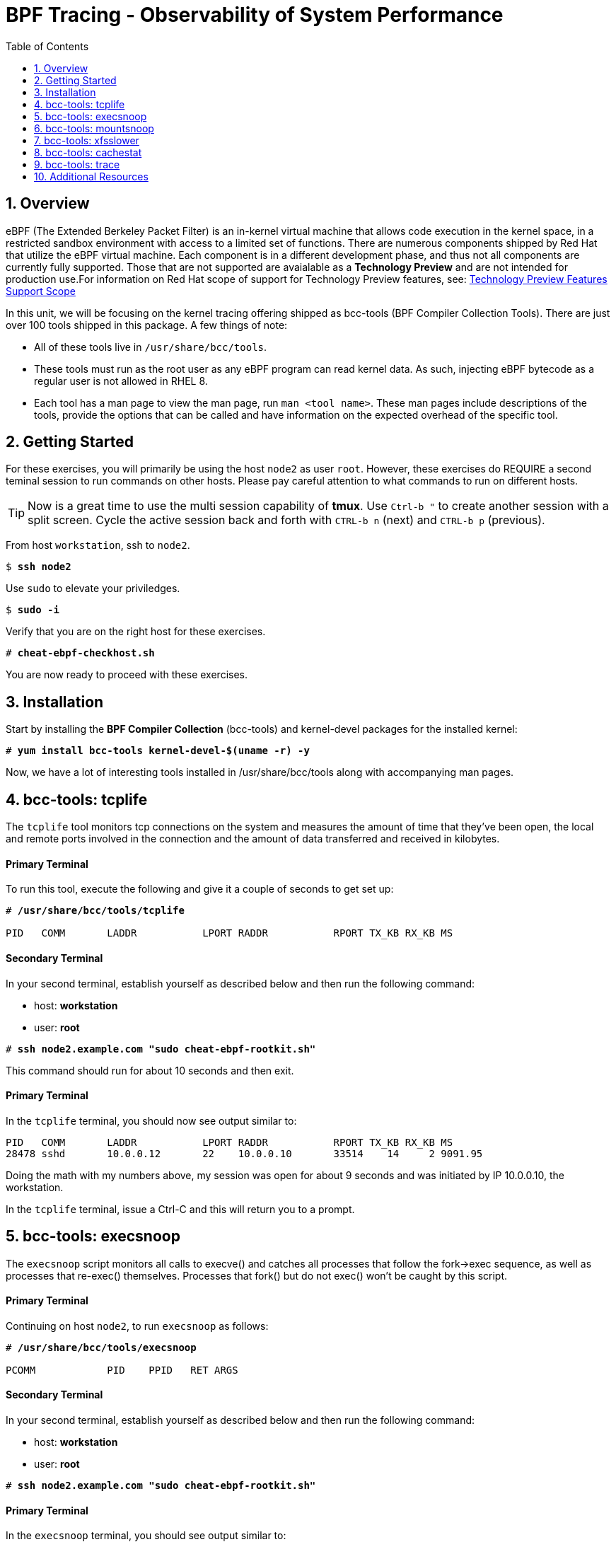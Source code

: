 :sectnums:
:sectnumlevels: 3
:markup-in-source: verbatim,attributes,quotes
ifdef::env-github[]
:tip-caption: :bulb:
:note-caption: :information_source:
:important-caption: :heavy_exclamation_mark:
:caution-caption: :fire:
:warning-caption: :warning:
endif::[]

:toc:
:toclevels: 1

= BPF Tracing - Observability of System Performance

== Overview

eBPF (The Extended Berkeley Packet Filter) is an in-kernel virtual machine that allows code execution in the kernel space, in a restricted sandbox environment with access to a limited set of functions. There are numerous components shipped by Red Hat that utilize the eBPF virtual machine. Each component is in a different development phase, and thus not all components are currently fully supported. Those that are not supported are avaialable as a *Technology Preview* and are not intended for production use.For information on Red Hat scope of support for Technology Preview features, see: link:https://access.redhat.com/support/offerings/techpreview/[Technology Preview Features Support Scope]

In this unit, we will be focusing on the kernel tracing offering shipped as bcc-tools (BPF Compiler Collection Tools). There are just over 100 tools shipped in this package. A few things of note:

     * All of these tools live in `/usr/share/bcc/tools`.
     * These tools must run as the root user as any eBPF program can read kernel data. As such, injecting eBPF bytecode as a regular user is not allowed in RHEL 8.
     * Each tool has a man page to view the man page, run `man <tool name>`. These man pages include descriptions of the tools, provide the options that can be called and have information on the expected overhead of the specific tool.

== Getting Started

For these exercises, you will primarily be using the host `node2` as user `root`.  However, these exercises do REQUIRE a second teminal session to run commands on other hosts.  Please pay careful attention to what commands to run on different hosts.

TIP: Now is a great time to use the multi session capability of *tmux*.  Use `Ctrl-b "` to create another session with a split screen.  Cycle the active session back and forth with `CTRL-b n` (next) and `CTRL-b p` (previous).

From host `workstation`, ssh to `node2`.

[bash,options="nowrap",subs="{markup-in-source}"]
----
$ *ssh node2*
----

Use `sudo` to elevate your priviledges.

[bash,options="nowrap",subs="{markup-in-source}"]
----
$ *sudo -i*
----

Verify that you are on the right host for these exercises.

[bash,options="nowrap",subs="{markup-in-source}"]
----
# *cheat-ebpf-checkhost.sh*
----

You are now ready to proceed with these exercises.

== Installation

Start by installing the *BPF Compiler Collection* (bcc-tools) and kernel-devel packages for the installed kernel:

[bash,options="nowrap",subs="{markup-in-source}"]
----
# *yum install bcc-tools kernel-devel-$(uname -r) -y*
----

Now, we have a lot of interesting tools installed in /usr/share/bcc/tools along with accompanying man pages.





== bcc-tools: tcplife

The `tcplife` tool monitors tcp connections on the system and measures the amount of time that they've been open, the local and remote ports involved in the connection and the amount of data transferred and received in kilobytes.

[discrete]
==== Primary Terminal

To run this tool, execute the following and give it a couple of seconds to get set up:

[bash,options="nowrap",subs="{markup-in-source}"]
----
# */usr/share/bcc/tools/tcplife*

PID   COMM       LADDR           LPORT RADDR           RPORT TX_KB RX_KB MS
----

[discrete]
==== Secondary Terminal

In your second terminal, establish yourself as described below and then run the following command:

  * host: *workstation*
  * user: *root*

[bash,options="nowrap",subs="{markup-in-source}"]
----
# *ssh node2.example.com "sudo cheat-ebpf-rootkit.sh"*
----

This command should run for about 10 seconds and then exit.  

[discrete]
==== Primary Terminal

In the `tcplife` terminal, you should now see output similar to:

[source,options="nowrap",subs="{markup-in-source}"]
----
PID   COMM       LADDR           LPORT RADDR           RPORT TX_KB RX_KB MS
28478 sshd       10.0.0.12       22    10.0.0.10       33514    14     2 9091.95
----

Doing the math with my numbers above, my session was open for about 9 seconds and was initiated by IP 10.0.0.10, the workstation.

In the `tcplife` terminal, issue a Ctrl-C and this will return you to a prompt.





== bcc-tools: execsnoop

The `execsnoop` script monitors all calls to execve() and catches all processes that follow the fork->exec sequence, as well as processes that re-exec() themselves. Processes that fork() but do not exec() won't be caught by this script.

[discrete]
==== Primary Terminal

Continuing on host `node2`, to run `execsnoop` as follows:

[bash,options="nowrap",subs="{markup-in-source}"]
----
# */usr/share/bcc/tools/execsnoop*

PCOMM            PID    PPID   RET ARGS
----

[discrete]
==== Secondary Terminal

In your second terminal, establish yourself as described below and then run the following command:

  * host: *workstation*
  * user: *root*

[bash,options="nowrap",subs="{markup-in-source}"]
----
# *ssh node2.example.com "sudo cheat-ebpf-rootkit.sh"*
----

[discrete]
==== Primary Terminal

In the `execsnoop` terminal, you should see output similar to:

[source,options="nowrap",subs="{markup-in-source}"]
----
PCOMM            PID    PPID   RET ARGS
sshd             28512  749      0 /usr/sbin/sshd -D -oCiphers=aes256-gcm@openssh.com,chacha20-poly1305@openssh.com,aes256-ctr,aes256-cbc,aes128-gcm@openssh.com,aes128-ctr,aes128-cb -oMACs=hmac-sha2-256-etm@openssh.com,hmac-sha1-etm@openssh.com,umac-128-etm@openssh.com,hmac-sha2-512-etm@openssh.com,hmac-sha2- -oGSSAPIKexAlgorithms=gss-gex-sha1-,gss-group14-sha1- -oKexAlgorithms=curve25519-sha256@libssh.org,ecdh-sha2-nistp256,ecdh-sha2-nistp384,ecdh-sha2-nistp521,diffie-hellman-group-excha -oHostKeyAlgorithms=rsa-sha2-256,ecdsa-sha2-nistp256,ecdsa-sha2-nistp256-cert-v01@openssh.com,ecdsa-sha2-nistp384,ecdsa-sha2-nis -oPubkeyAcceptedKeyTypes=rsa-sha2-256,ecdsa-sha2-nistp256,ecdsa-sha2-nistp256-cert-v01@openssh.com,ecdsa-sha2-nistp384,ecdsa-sha -R
unix_chkpwd      28514  28512    0 /usr/sbin/unix_chkpwd root chkexpiry
bash             28516  28515    0 /bin/bash -c cheat-ebpf-rootkit.sh
grepconf.sh      28517  28516    0 /usr/libexec/grepconf.sh -c
grep             28518  28517    0 /usr/bin/grep -qsi ^COLOR.*none /etc/GREP_COLORS
grepconf.sh      28519  28516    0 /usr/libexec/grepconf.sh -c
grep             28520  28519    0 /usr/bin/grep -qsi ^COLOR.*none /etc/GREP_COLORS
grepconf.sh      28521  28516    0 /usr/libexec/grepconf.sh -c
grep             28522  28521    0 /usr/bin/grep -qsi ^COLOR.*none /etc/GREP_COLORS
sed              28524  28523    0 /usr/bin/sed -r -e s/^[[:blank:]]*([[:upper:]_]+)=([[:print:][:digit:]\._-]+|"[[:print:][:digit:]\._-]+")/export \1=\2/;t;d /etc/locale.conf
uname            28525  28516    0 /usr/bin/uname -a
sleep            28526  28516    0 /usr/bin/sleep 1
who              28527  28516    0 /usr/bin/who
sleep            28528  28516    0 /usr/bin/sleep 1
grep             28530  28516    0 /usr/bin/grep root /etc/passwd
sleep            28531  28516    0 /usr/bin/sleep 1
grep             28532  28516    0 /usr/bin/grep root /etc/shadow
sleep            28533  28516    0 /usr/bin/sleep 1
cat              28534  28516    0 /usr/bin/cat /etc/fstab
sleep            28535  28516    0 /usr/bin/sleep 1
ps               28536  28516    0 /usr/bin/ps -ef
sleep            28537  28516    0 /usr/bin/sleep 1
netstat          28538  28516    0 /usr/bin/netstat -tulpn
sleep            28539  28516    0 /usr/bin/sleep 1
getenforce       28540  28516    0 /usr/sbin/getenforce
sleep            28541  28516    0 /usr/bin/sleep 1
firewall-cmd     28542  28516    0 /usr/bin/firewall-cmd --state
----

This shows you all the processes that ran exec() during that ssh login, their PID, their parent PID, their return code, and the arguments that were sent to the process. You could keep monitoring this for quite some time to catch potential bad actors on the system.

In the `execsnoop` terminal, issue a Ctrl-C and this will return you to a prompt.





== bcc-tools: mountsnoop

Similar in nature to `execsnoop`, `mountsnoop` traces the mount() and umount() syscalls, which show which processes are attempting to mount or unmount filesystems.

[discrete]
==== Primary Terminal

To run this tool, execute the following and give it a couple of seconds to get set up:

[bash,options="nowrap",subs="{markup-in-source}"]
----
# */usr/share/bcc/tools/mountsnoop*

COMM             PID     TID     MNT_NS      CALL
----

[discrete]
==== Secondary Terminal

*PAY ATTENTION!!! USING A DIFFERENT HOST*

In your second terminal, establish yourself as described below and then run the following command:

  * host: *node2*
  * user: *root*

Let's try to unmount a mount that we know cannot be unmounted. For this, we'll pick the root filesystem '/'.

[bash,options="nowrap",subs="{markup-in-source}"]
----
# *umount /*

umount: /: target is busy.
----

[discrete]
==== Primary Terminal

Taking a look at the terminal running `mountsnoop`, we see:

[source,options="nowrap",subs="{markup-in-source}"]
----
umount           20001   20001   4026531840  umount("/", 0x0) = -EBUSY
----

This shows us that the mount is busy and cannot be unmounted.

[discrete]
==== Secondary Terminal

Now let's try to unmount a filesystem that we should be able to unmount.  But before doing so, look at the mount options to ensure we can restore it correctly.  On `node2` run the following:

[bash,options="nowrap",subs="{markup-in-source}"]
----
# *grep /dev/shm /proc/mounts*

tmpfs /dev/shm tmpfs *rw,seclabel,nosuid,nodev,relatime* 0 0
----

Now proceed to umount `/dev/shm` on `node2`

[bash,options="nowrap",subs="{markup-in-source}"]
----
# *umount /dev/shm*
----

[discrete]
==== Primary Terminal

Back to the `mountsnoop` terminal and you should see the following:

[source,options="nowrap",subs="{markup-in-source}"]
----
umount           20003   20003   4026531840  umount("/dev/shm", 0x0) = 0
----

The umount command succeeded. 

[discrete]
==== Secondary Terminal

Proceed to restore the /dev/shm mount as follows:

[bash,options="nowrap",subs="{markup-in-source}"]
----
# *mount -t tmpfs -o rw,nosuid,nodev,relatime,seclabel tmpfs /dev/shm*
----

[discrete]
==== Primary Terminal

Finally, back to the `mountsnoop` terminal and you should see the following:

[source,options="nowrap",subs="{markup-in-source}"]
----
mount            20004   20004   4026531840  mount("tmpfs", "/dev/shm", "tmpfs", MS_NOSUID|MS_NODEV|MS_NOEXEC|MS_SYNCHRONOUS|MS_DIRSYNC|MS_NOATIME|MS_NODIRATIME|MS_MOVE|MS_REC|MS_UNBINDABLE|MS_SLAVE|MS_SHARED|MS_I_VERSION|MS_STRICTATIME|MS_LAZYTIME|MS_NOUSER|0x7f2b30000000, "") = 0
----

This shows us that the mount succeeded and all the options that were passed into the system call.

As you can see, the `mountsnoop` tool is very useful for seeing what processes are calling the mount and umount system calls and what the results of those calls are.

In the `mountsnoop` terminal, issue a Ctrl-C and this will return you to a prompt.





== bcc-tools: xfsslower

WARNING: Please check which filesystem your host is using with the command `df -T /`.  If you host is configured with ext4, then substitute the command `ext4slower` in place of `xfsslower`.

The purpose of the `xfsslower` tool (also `ext4slower` and `nfsslower`) is to show you filesystem operations slower than  a particular threshold, that defaults to 10ms. It traces reads, writes, opens, and syncs and then prints out the timestamp of the operation, the process name, the ID, the type of operation, the file offset in kilobytes, the latency of the I/O measured from when it was issued by VFS to the filesystem to when it was completed, and finally, the filename being operated on.

[discrete]
==== Primary Terminal

To run this tool, execute the following and give it a couple of seconds to get set up:

[bash,options="nowrap",subs="{markup-in-source}"]
----
# */usr/share/bcc/tools/xfsslower*

Tracing xfs operations slower than 10 ms
TIME     COMM           PID    T BYTES   OFF_KB   LAT(ms) FILENAME
----

[discrete]
==== Secondary Terminal

In your second terminal, establish yourself as described below and then run the following command:

  * host: *node2*
  * user: *root*

[bash,options="nowrap",subs="{markup-in-source}"]
----
# *dd if=/dev/urandom of=bigfile bs=1024 count=20000*
----

This writes out a 20M file called bigfile and should not register on your `xfsslower` window.

Now, let's execute the above command in a for loop so that we get more I/O going in parallel:

[bash,options="nowrap",subs="{markup-in-source}"]
----
# *for i in $(seq 1 10); do dd if=/dev/urandom of=bigfile$i bs=1024 count=20000 & done*
----

[discrete]
==== Primary Terminal

Now you should see similar output in your `xfsslower` window:

[source,options="nowrap",subs="{markup-in-source}"]
----
TIME     COMM           PID    T BYTES   OFF_KB   LAT(ms) FILENAME
20:44:43 b'dd'          32446  W 1024    778        44.11 b'bigfile1'
20:44:43 b'dd'          32455  W 1024    818        55.11 b'bigfile10'
20:44:43 b'dd'          32452  W 1024    1712       44.11 b'bigfile7'
20:44:43 b'dd'          32455  W 1024    1778       55.02 b'bigfile10'
20:44:43 b'dd'          32451  W 1024    2850       44.11 b'bigfile6'
20:44:43 b'dd'          32447  W 1024    3598       44.10 b'bigfile2'
20:44:43 b'dd'          32451  W 1024    3805       55.11 b'bigfile6'
20:44:43 b'dd'          32446  W 1024    4612       44.28 b'bigfile1'
20:44:43 b'dd'          32446  W 1024    5529       33.01 b'bigfile1'
20:44:43 b'dd'          32454  W 1024    4504       55.11 b'bigfile9'
20:44:43 b'dd'          32447  W 1024    7335       44.10 b'bigfile2'
20:44:43 b'dd'          32455  W 1024    7545       44.02 b'bigfile10'
20:44:43 b'dd'          32446  W 1024    8344       49.16 b'bigfile1'
20:44:43 b'dd'          32448  W 1024    8183       44.18 b'bigfile3'
20:44:43 b'dd'          32447  W 1024    9168       55.10 b'bigfile2'
20:44:43 b'dd'          32449  W 1024    9728       54.10 b'bigfile4'
20:44:43 b'dd'          32454  W 1024    10244      33.11 b'bigfile9'
20:44:43 b'dd'          32447  W 1024    10989      55.02 b'bigfile2'
20:44:43 b'dd'          32453  W 1024    11276      54.10 b'bigfile8'
20:44:43 b'dd'          32453  W 1024    12169      33.10 b'bigfile8'
20:44:43 b'dd'          32451  W 1024    13292      91.11 b'bigfile6'
20:44:43 b'dd'          32453  W 1024    13108      47.24 b'bigfile8'
20:44:43 b'dd'          32448  W 1024    13788      44.01 b'bigfile3'
20:44:43 b'dd'          32454  W 1024    14137      44.23 b'bigfile9'
20:44:43 b'dd'          32446  W 1024    16076      44.02 b'bigfile1'
20:44:43 b'dd'          32447  W 1024    15796      44.26 b'bigfile2'
20:44:44 b'dd'          32446  W 1024    17004      44.10 b'bigfile1'
20:44:44 b'dd'          32455  W 1024    16697      44.16 b'bigfile10'
20:44:44 b'dd'          32450  W 1024    18505      44.01 b'bigfile5'
20:44:44 b'dd'          32451  W 1024    19056      44.17 b'bigfile6'
20:44:44 b'dd'          32446  W 1024    19868      44.38 b'bigfile1'
20:44:44 b'dd'          32452  W 1024    19272      44.14 b'bigfile7'
20:44:44 b'dd'          32455  W 1024    19168      30.75 b'bigfile10'
20:44:44 b'dd'          32453  W 1024    19612      31.16 b'bigfile8'
20:44:44 b'dd'          32454  W 1024    19460      24.59 b'bigfile9'
20:44:44 b'dd'          32447  W 1024    19508      36.20 b'bigfile2'
----

So we can see that when writing these files in parallel, we have xfs operations taking longer than 10ms to complete.

In the `xfsslower` terminal, issue a Ctrl-C and this will return you to a prompt.





== bcc-tools: cachestat

The `cachestat` tool traces kernel page cache functions and prints every five second summaries to aid you in workload characterization.

[discrete]
==== Primary Terminal

To run this tool, execute the following and give it a couple of seconds to get set up:

[bash,options="nowrap",subs="{markup-in-source}"]
----
# */usr/share/bcc/tools/cachestat*

   TOTAL   MISSES     HITS  DIRTIES   BUFFERS_MB  CACHED_MB
----

[discrete]
==== Secondary Terminal

In your second terminal, establish yourself as described below and then run the following command:

  * host: *node2*
  * user: *root*

[bash,options="nowrap",subs="{markup-in-source}"]
----
# *echo 3 > /proc/sys/vm/drop_caches*
# *for i in $(seq 1 10); do dd if=/dev/urandom of=bigfile$i bs=1024 count=20000 & done*
----

This flushes the cache and then runs a series of `dd` commands to create some I/O.

[discrete]
==== Primary Terminal

In the `cachestat` window, you should output similar to:

[source,options="nowrap",subs="{markup-in-source}"]
----
   TOTAL   MISSES     HITS  DIRTIES   BUFFERS_MB  CACHED_MB
       0        0        0        0            0        154
   14773      901    13872    44133            1        200
----

This shows that we had 901 page cache misses during a five second period while running the above loop, but during that same second, there were 9,821 hits, indicating great performance from the page cache.

In the `cachestat` terminal, issue a Ctrl-C and this will return you to a prompt.





== bcc-tools: trace

This tool is a swiss army knife allowing you to specify functions to trace and messages to be printed when certain conditions are met. You can read more about this by running:

[bash,options="nowrap",subs="{markup-in-source}"]
----
# *man 8 trace*
----

Let's do a simple trace in which we will dynamically trace the do_sys_open() kernel function and print the names of the files opened. 

[discrete]
==== Primary Terminal

To run this tool, execute the following and give it a couple of seconds to get set up:

[bash,options="nowrap",subs="{markup-in-source}"]
----
# */usr/share/bcc/tools/trace 'p::do_sys_open "%s", arg2'*
----

[discrete]
==== Secondary Terminal

In your second terminal, establish yourself as described below and then run the following command:

  * host: *node2*
  * user: *root*

[bash,options="nowrap",subs="{markup-in-source}"]
----
# *cat /etc/fstab*
----

[discrete]
==== Primary Terminal

In the `trace` terminal, you will see something similar to:

[source,options="nowrap",subs="{markup-in-source}"]
----
32559   32559   cat             do_sys_open      b'/etc/ld.so.cache'
32559   32559   cat             do_sys_open      b'/lib64/libc.so.6'
32559   32559   cat             do_sys_open      b'/usr/lib/locale/locale-archive'
32559   32559   cat             do_sys_open      b'/usr/share/locale/locale.alias'
32559   32559   cat             do_sys_open      b'/usr/lib/locale/en_US.UTF-8/LC_IDENTIFICATION'
32559   32559   cat             do_sys_open      b'/usr/lib/locale/en_US.utf8/LC_IDENTIFICATION'
32559   32559   cat             do_sys_open      b'/usr/lib64/gconv/gconv-modules.cache'
32559   32559   cat             do_sys_open      b'/usr/lib/locale/en_US.UTF-8/LC_MEASUREMENT'
32559   32559   cat             do_sys_open      b'/usr/lib/locale/en_US.utf8/LC_MEASUREMENT'
32559   32559   cat             do_sys_open      b'/usr/lib/locale/en_US.UTF-8/LC_TELEPHONE'
32559   32559   cat             do_sys_open      b'/usr/lib/locale/en_US.utf8/LC_TELEPHONE'
32559   32559   cat             do_sys_open      b'/usr/lib/locale/en_US.UTF-8/LC_ADDRESS'
32559   32559   cat             do_sys_open      b'/usr/lib/locale/en_US.utf8/LC_ADDRESS'
32559   32559   cat             do_sys_open      b'/usr/lib/locale/en_US.UTF-8/LC_NAME'
32559   32559   cat             do_sys_open      b'/usr/lib/locale/en_US.utf8/LC_NAME'
32559   32559   cat             do_sys_open      b'/usr/lib/locale/en_US.UTF-8/LC_PAPER'
32559   32559   cat             do_sys_open      b'/usr/lib/locale/en_US.utf8/LC_PAPER'
32559   32559   cat             do_sys_open      b'/usr/lib/locale/en_US.UTF-8/LC_MESSAGES'
32559   32559   cat             do_sys_open      b'/usr/lib/locale/en_US.utf8/LC_MESSAGES'
32559   32559   cat             do_sys_open      b'/usr/lib/locale/en_US.utf8/LC_MESSAGES/SYS_LC_MESSAGES'
32559   32559   cat             do_sys_open      b'/usr/lib/locale/en_US.UTF-8/LC_MONETARY'
32559   32559   cat             do_sys_open      b'/usr/lib/locale/en_US.utf8/LC_MONETARY'
32559   32559   cat             do_sys_open      b'/usr/lib/locale/en_US.UTF-8/LC_COLLATE'
32559   32559   cat             do_sys_open      b'/usr/lib/locale/en_US.utf8/LC_COLLATE'
32559   32559   cat             do_sys_open      b'/usr/lib/locale/en_US.UTF-8/LC_TIME'
32559   32559   cat             do_sys_open      b'/usr/lib/locale/en_US.utf8/LC_TIME'
32559   32559   cat             do_sys_open      b'/usr/lib/locale/en_US.UTF-8/LC_NUMERIC'
32559   32559   cat             do_sys_open      b'/usr/lib/locale/en_US.utf8/LC_NUMERIC'
32559   32559   cat             do_sys_open      b'/usr/lib/locale/en_US.UTF-8/LC_CTYPE'
32559   32559   cat             do_sys_open      b'/usr/lib/locale/en_US.utf8/LC_CTYPE'
32559   32559   cat             do_sys_open      b'/etc/fstab'
----

Go ahead and Ctrl-C `trace` and then let's do one more trace, this time, tracing the return values out of `trace`:

[bash,options="nowrap",subs="{markup-in-source}"]
----
# */usr/share/bcc/tools/trace 'r::do_sys_open "ret: %d", retval'*
----

[discrete]
==== Secondary Terminal

[bash,options="nowrap",subs="{markup-in-source}"]
----
# *cat /etc/fstab*
----

[discrete]
==== Primary Terminal

In the `trace` terminal, you will see something similar to:

[source,options="nowrap",subs="{markup-in-source}"]
----
PID     TID     COMM            FUNC             -
32576   32576   cat             do_sys_open      ret: 3
32576   32576   cat             do_sys_open      ret: 3
32576   32576   cat             do_sys_open      ret: -2
32576   32576   cat             do_sys_open      ret: 3
32576   32576   cat             do_sys_open      ret: -2
32576   32576   cat             do_sys_open      ret: 3
32576   32576   cat             do_sys_open      ret: 3
32576   32576   cat             do_sys_open      ret: -2
32576   32576   cat             do_sys_open      ret: 3
32576   32576   cat             do_sys_open      ret: -2
32576   32576   cat             do_sys_open      ret: 3
32576   32576   cat             do_sys_open      ret: -2
32576   32576   cat             do_sys_open      ret: 3
32576   32576   cat             do_sys_open      ret: -2
32576   32576   cat             do_sys_open      ret: 3
32576   32576   cat             do_sys_open      ret: -2
32576   32576   cat             do_sys_open      ret: 3
32576   32576   cat             do_sys_open      ret: -2
32576   32576   cat             do_sys_open      ret: 3
32576   32576   cat             do_sys_open      ret: 3
32576   32576   cat             do_sys_open      ret: -2
32576   32576   cat             do_sys_open      ret: 3
32576   32576   cat             do_sys_open      ret: -2
32576   32576   cat             do_sys_open      ret: 3
32576   32576   cat             do_sys_open      ret: -2
32576   32576   cat             do_sys_open      ret: 3
32576   32576   cat             do_sys_open      ret: -2
32576   32576   cat             do_sys_open      ret: 3
32576   32576   cat             do_sys_open      ret: -2
32576   32576   cat             do_sys_open      ret: 3
32576   32576   cat             do_sys_open      ret: 3
----

Go to the terminal with `trace` running and issue a Ctrl-C. This will end the process and return you to the command line. 

You may also now type `exit` in one of your tmux panes to return to having just one pane visible.

There is a lot more that you can do with this tool when you actually need to start tracing what is getting passed into kernel functions and what is being returned by those kernel functions.

== Additional Resources

NOTE: You are not required to reference any additional resources for these exercises.  This is informational only.

    * link:https://www.redhat.com/en/blog/bcc-tools-brings-dynamic-kernel-tracing-red-hat-enterprise-linux-81[bcc-tools brings dynamic kernel tracing to Red Hat Enterprise Linux 8.1]
    * link:https://www.redhat.com/en/blog/why-networkmanager-talking-staticredhatcom-find-out-bcc-tools[Why is NetworkManager talking to static.redhat.com? Find out with bcc-tools!]   
    * link:https://lab.redhat.com/ebpf-tracing[Performance observability in practice with bcc-tools: A lab on lab.redhat.com]
    * link:http://www.brendangregg.com/ebpf.html[Linux Extended BPF (eBPF Tracing Tools) - Brendan Gregg]
    * link:https://github.com/xdp-project/xdp-tutorial[Upstream XDP Tutorial (eXpress Data Path networking is tech preview in RHEL 8.2.)]
    * link:https://developers.redhat.com/blog/tag/ebpf/[eBPF blogs on Red Hat Developer (covering the networking aspect)]

[discrete]
== End of Unit

////
Alway end files with a blank line to avoid include problems.
////
